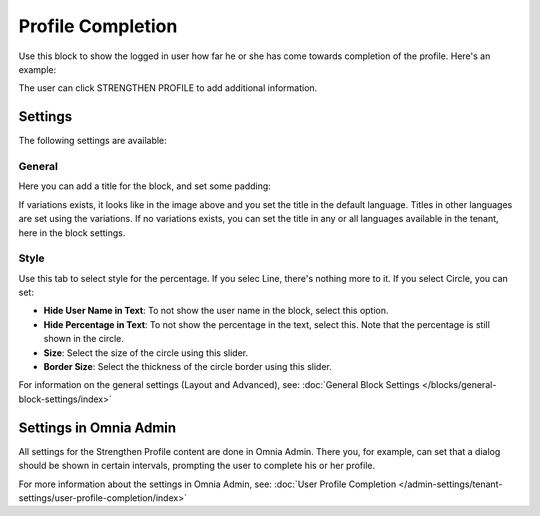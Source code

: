 Profile Completion
==========================

Use this block to show the logged in user how far he or she has come towards completion of the profile. Here's an example:

.. image:: user-profile-block-new.png

The user can click STRENGTHEN PROFILE to add additional information.

Settings
***********************
The following settings are available:

.. image:: user-profile-settings-new2.png 

General
--------
Here you can add a title for the block, and set some padding:

.. image:: user-profile-settings-general.png

If variations exists, it looks like in the image above and you set the title in the default language. Titles in other languages are set using the variations. If no variations exists, you can set the title in any or all languages available in the tenant, here in the block settings.

Style
------
Use this tab to select style for the percentage. If you selec Line, there's nothing more to it. If you select Circle, you can set:

.. image:: user-profile-settings-style.png

+ **Hide User Name in Text**: To not show the user name in the block, select this option.
+ **Hide Percentage in Text**: To not show the percentage in the text, select this. Note that the percentage is still shown in the circle.
+ **Size**: Select the size of the circle using this slider.
+ **Border Size**: Select the thickness of the circle border using this slider.

For information on the general settings (Layout and Advanced), see: :doc:`General Block Settings </blocks/general-block-settings/index>`

Settings in Omnia Admin
**************************
All settings for the Strengthen Profile content are done in Omnia Admin. There you, for example, can set that a dialog should be shown in certain intervals, prompting the user to complete his or her profile.

For more information about the settings in Omnia Admin, see: :doc:`User Profile Completion </admin-settings/tenant-settings/user-profile-completion/index>`


